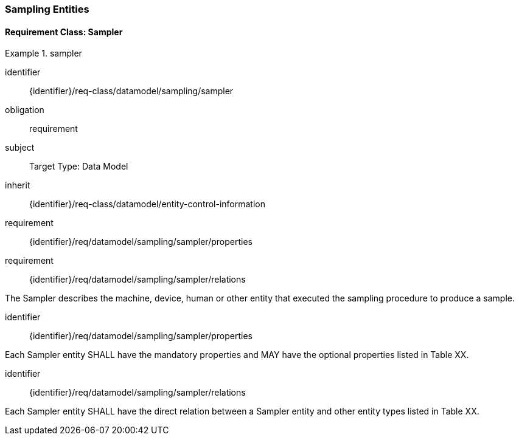 [[sampling-entities]]
=== Sampling Entities

==== Requirement Class: Sampler

[requirements_class]
.sampler

====
[%metadata]
identifier:: {identifier}/req-class/datamodel/sampling/sampler
obligation:: requirement
subject:: Target Type: Data Model
inherit:: {identifier}/req-class/datamodel/entity-control-information
requirement:: {identifier}/req/datamodel/sampling/sampler/properties
requirement:: {identifier}/req/datamodel/sampling/sampler/relations
====

The Sampler describes the machine, device, human or other entity that executed the sampling procedure to produce a sample.

[requirement]
====
[%metadata]
identifier:: {identifier}/req/datamodel/sampling/sampler/properties

Each Sampler entity SHALL have the mandatory properties and MAY have the optional properties listed in Table XX.
====



[requirement]
====
[%metadata]
identifier:: {identifier}/req/datamodel/sampling/sampler/relations

Each Sampler entity SHALL have the direct relation between a Sampler entity and other entity types listed in Table XX.
====


